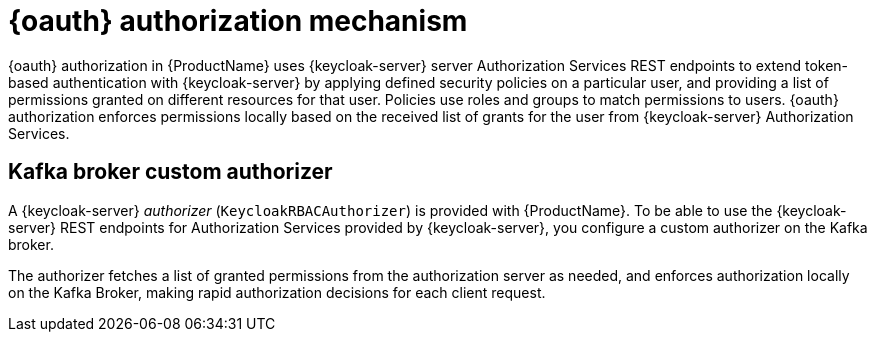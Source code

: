 // Module included in the following assemblies:
//
// assembly-oauth-authorization.adoc

[id='con-oauth-authorization-mechanism_{context}']
= {oauth} authorization mechanism

{oauth} authorization in {ProductName} uses {keycloak-server} server Authorization Services REST endpoints to extend token-based authentication with {keycloak-server} by applying defined security policies on a particular user,
and providing a list of permissions granted on different resources for that user.
Policies use roles and groups to match permissions to users.
{oauth} authorization enforces permissions locally based on the received list of grants for the user from {keycloak-server} Authorization Services.

== Kafka broker custom authorizer

A {keycloak-server} _authorizer_ (`KeycloakRBACAuthorizer`) is provided with {ProductName}.
To be able to use the {keycloak-server} REST endpoints for Authorization Services provided by {keycloak-server},
you configure a custom authorizer on the Kafka broker.

The authorizer fetches a list of granted permissions from the authorization server as needed,
and enforces authorization locally on the Kafka Broker, making rapid authorization decisions for each client request.
